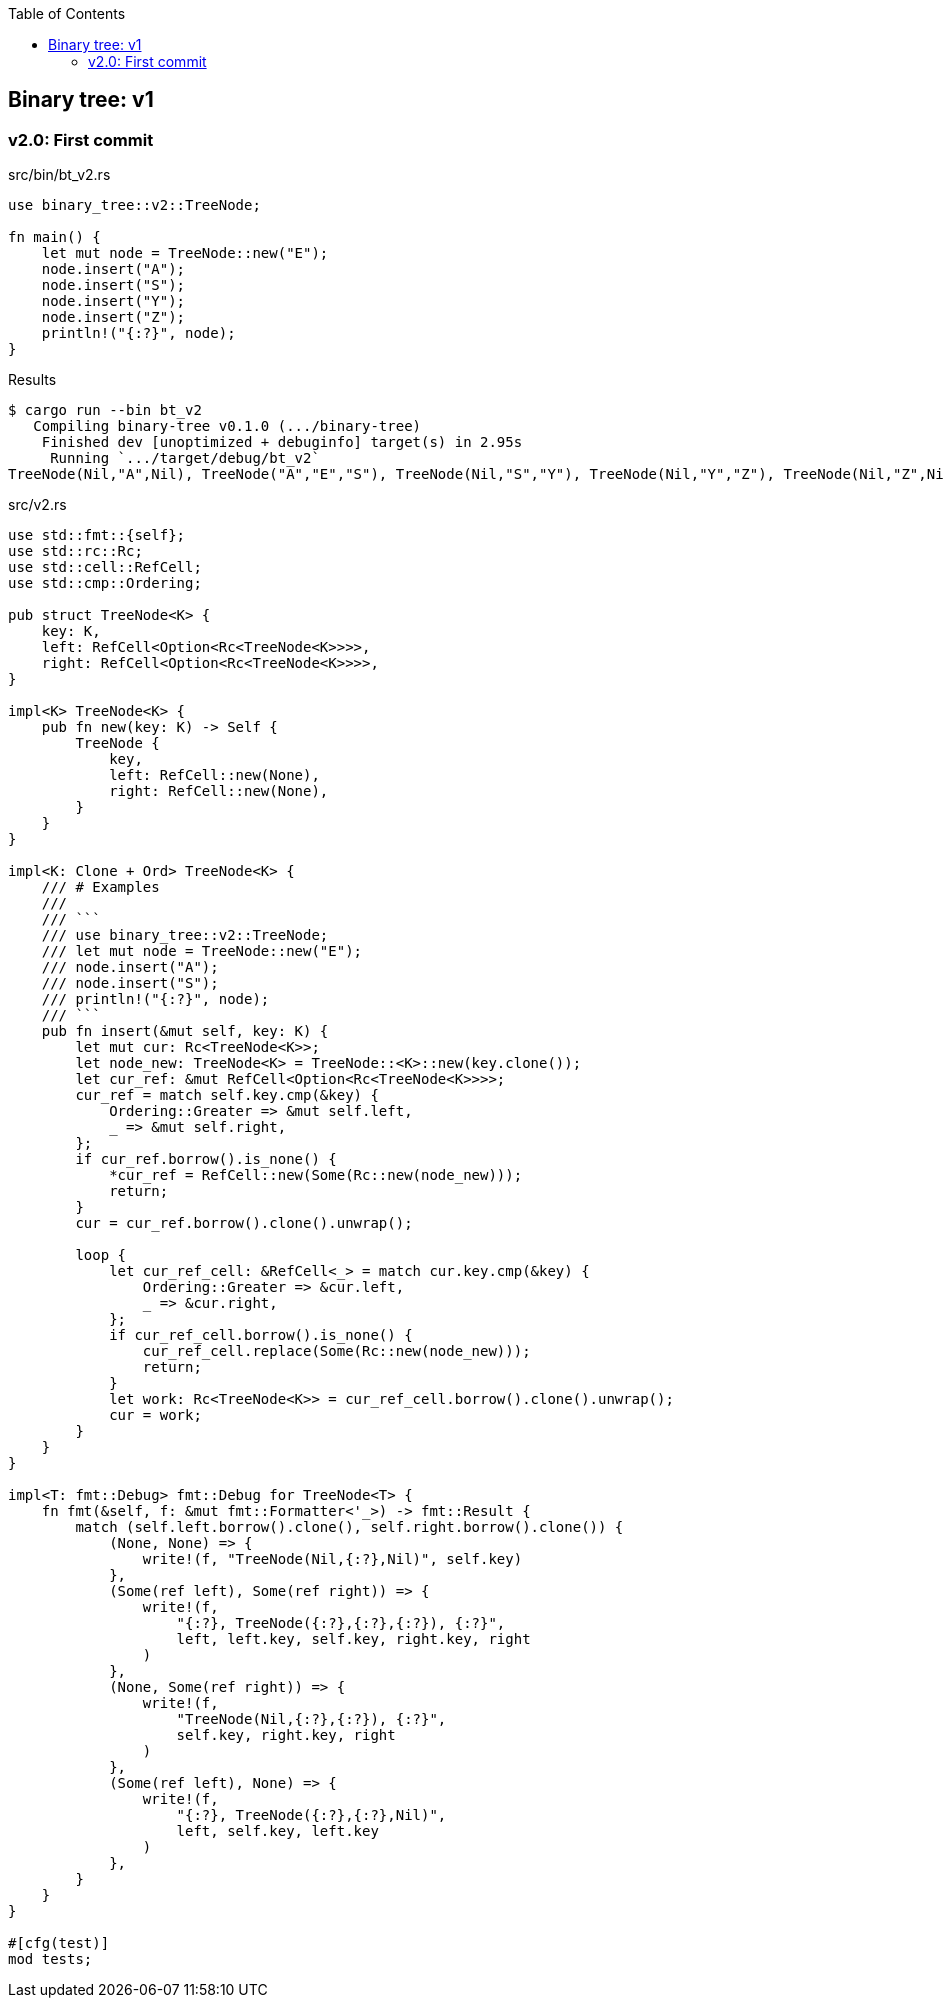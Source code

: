 ifndef::leveloffset[]
:toc: left
:toclevels: 3
:icons: font
endif::[]

== Binary tree: v1

=== v2.0: First commit

[source,rust]
.src/bin/bt_v2.rs
----
use binary_tree::v2::TreeNode;

fn main() {
    let mut node = TreeNode::new("E");
    node.insert("A");
    node.insert("S");
    node.insert("Y");
    node.insert("Z");
    println!("{:?}", node);
}
----

[source,console]
.Results
----
$ cargo run --bin bt_v2
   Compiling binary-tree v0.1.0 (.../binary-tree)
    Finished dev [unoptimized + debuginfo] target(s) in 2.95s
     Running `.../target/debug/bt_v2`
TreeNode(Nil,"A",Nil), TreeNode("A","E","S"), TreeNode(Nil,"S","Y"), TreeNode(Nil,"Y","Z"), TreeNode(Nil,"Z",Nil)
----

[source,rust]
.src/v2.rs
----
use std::fmt::{self};
use std::rc::Rc;
use std::cell::RefCell;
use std::cmp::Ordering;

pub struct TreeNode<K> {
    key: K,
    left: RefCell<Option<Rc<TreeNode<K>>>>,
    right: RefCell<Option<Rc<TreeNode<K>>>>,
}

impl<K> TreeNode<K> {
    pub fn new(key: K) -> Self {
        TreeNode {
            key,
            left: RefCell::new(None),
            right: RefCell::new(None),
        }
    }
}

impl<K: Clone + Ord> TreeNode<K> {
    /// # Examples
    ///
    /// ```
    /// use binary_tree::v2::TreeNode;
    /// let mut node = TreeNode::new("E");
    /// node.insert("A");
    /// node.insert("S");
    /// println!("{:?}", node);
    /// ```
    pub fn insert(&mut self, key: K) {
        let mut cur: Rc<TreeNode<K>>;
        let node_new: TreeNode<K> = TreeNode::<K>::new(key.clone());
        let cur_ref: &mut RefCell<Option<Rc<TreeNode<K>>>>;
        cur_ref = match self.key.cmp(&key) {
            Ordering::Greater => &mut self.left,
            _ => &mut self.right,
        };
        if cur_ref.borrow().is_none() {
            *cur_ref = RefCell::new(Some(Rc::new(node_new)));
            return;
        }
        cur = cur_ref.borrow().clone().unwrap();

        loop {
            let cur_ref_cell: &RefCell<_> = match cur.key.cmp(&key) {
                Ordering::Greater => &cur.left,
                _ => &cur.right,
            };
            if cur_ref_cell.borrow().is_none() {
                cur_ref_cell.replace(Some(Rc::new(node_new)));
                return;
            }
            let work: Rc<TreeNode<K>> = cur_ref_cell.borrow().clone().unwrap();
            cur = work;
        }
    }
}

impl<T: fmt::Debug> fmt::Debug for TreeNode<T> {
    fn fmt(&self, f: &mut fmt::Formatter<'_>) -> fmt::Result {
        match (self.left.borrow().clone(), self.right.borrow().clone()) {
            (None, None) => {
                write!(f, "TreeNode(Nil,{:?},Nil)", self.key)
            },
            (Some(ref left), Some(ref right)) => {
                write!(f,
                    "{:?}, TreeNode({:?},{:?},{:?}), {:?}",
                    left, left.key, self.key, right.key, right
                )
            },
            (None, Some(ref right)) => {
                write!(f,
                    "TreeNode(Nil,{:?},{:?}), {:?}",
                    self.key, right.key, right
                )
            },
            (Some(ref left), None) => {
                write!(f,
                    "{:?}, TreeNode({:?},{:?},Nil)",
                    left, self.key, left.key
                )
            },
        }
    }
}

#[cfg(test)]
mod tests;
----